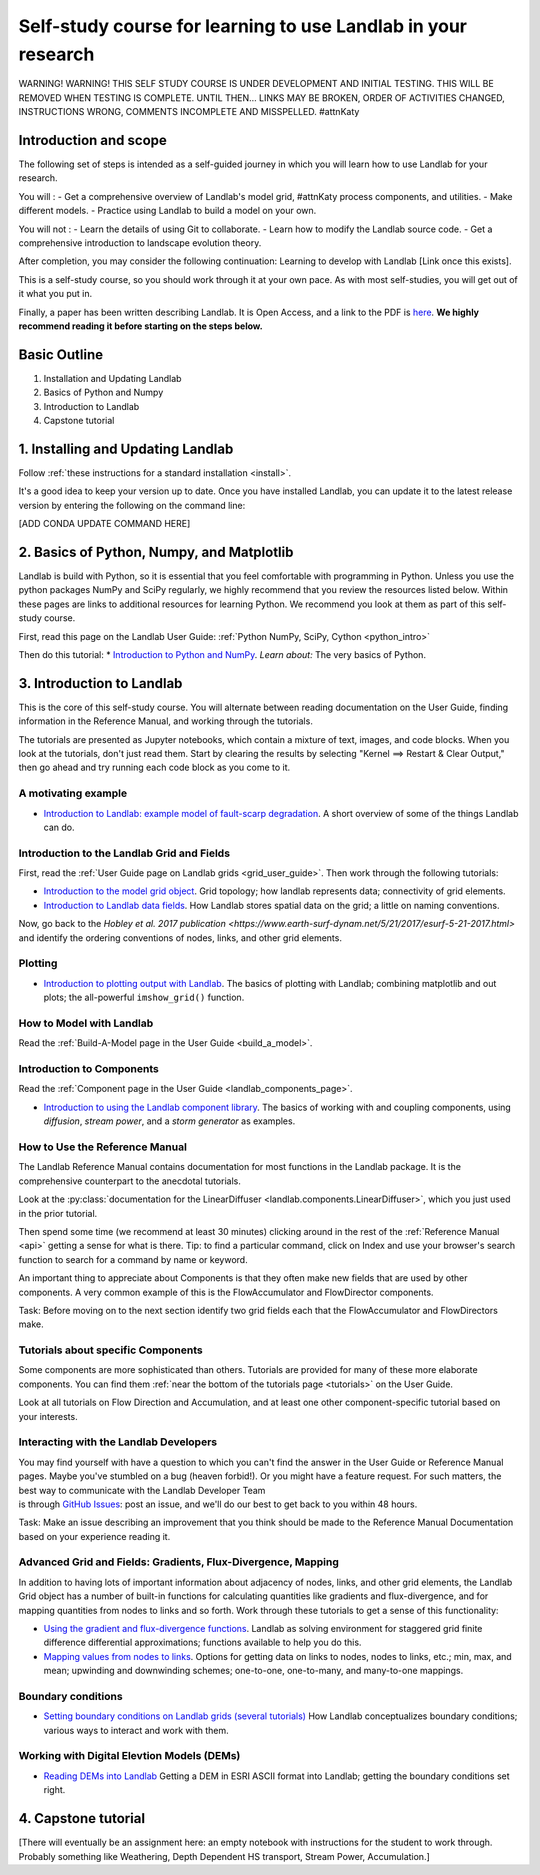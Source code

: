 .. _teach_yourself:

Self-study course for learning to use Landlab in your research
==============================================================

WARNING! WARNING! THIS SELF STUDY COURSE IS UNDER DEVELOPMENT AND
INITIAL TESTING. THIS WILL BE REMOVED WHEN TESTING IS COMPLETE. UNTIL
THEN… LINKS MAY BE BROKEN, ORDER OF ACTIVITIES CHANGED, INSTRUCTIONS
WRONG, COMMENTS INCOMPLETE AND MISSPELLED. #attnKaty

Introduction and scope
----------------------

The following set of steps is intended as a self-guided journey in which
you will learn how to use Landlab for your research.

You will : - Get a comprehensive overview of Landlab's model grid, #attnKaty
process components, and utilities. - Make different models. - Practice
using Landlab to build a model on your own.

You will not : - Learn the details of using Git to collaborate. - Learn
how to modify the Landlab source code. - Get a comprehensive
introduction to landscape evolution theory.

After completion, you may consider the following continuation: Learning
to develop with Landlab [Link once this exists].

This is a self-study course, so you should work through it at your own
pace. As with most self-studies, you will get out of it what you put in.

Finally, a paper has been written describing Landlab. It is Open Access,
and a link to the PDF is
`here <https://www.earth-surf-dynam.net/5/21/2017/esurf-5-21-2017.pdf>`_.
**We highly recommend reading it before starting on the steps below.**

Basic Outline
-------------

1. Installation and Updating Landlab
2. Basics of Python and Numpy
3. Introduction to Landlab
4. Capstone tutorial

1. Installing and Updating Landlab
----------------------------------

Follow :ref:`these instructions for a standard installation <install>`.

It's a good idea to keep your version up to date. Once you have
installed Landlab, you can update it to the latest release version by
entering the following on the command line:

[ADD CONDA UPDATE COMMAND HERE]

2. Basics of Python, Numpy, and Matplotlib
------------------------------------------

Landlab is build with Python, so it is essential that you feel
comfortable with programming in Python. Unless you use the python
packages NumPy and SciPy regularly, we highly recommend that you review
the resources listed below. Within these pages are links to additional
resources for learning Python. We recommend you look at them as part of
this self-study course.

First, read this page on the Landlab User Guide: :ref:`Python NumPy, SciPy, Cython <python_intro>`

Then do this tutorial: \* `Introduction to Python and
NumPy <https://mybinder.org/v2/gh/landlab/tutorials/v2_dev?filepath=python_intro/Python_intro.ipynb>`_.
*Learn about:* The very basics of Python.

3. Introduction to Landlab
--------------------------

This is the core of this self-study course. You will alternate between
reading documentation on the User Guide, finding information in the
Reference Manual, and working through the tutorials.

The tutorials are presented as Jupyter notebooks, which contain a
mixture of text, images, and code blocks. When you look at the
tutorials, don't just read them. Start by clearing the results by
selecting "Kernel ==> Restart & Clear Output," then go ahead and try
running each code block as you come to it.

A motivating example
~~~~~~~~~~~~~~~~~~~~

-  `Introduction to Landlab: example model of fault-scarp
   degradation <https://mybinder.org/v2/gh/landlab/tutorials/v2_dev?filepath=fault_scarp/landlab-fault-scarp.ipynb>`_.
   A short overview of some of the things Landlab can do.

Introduction to the Landlab Grid and Fields
~~~~~~~~~~~~~~~~~~~~~~~~~~~~~~~~~~~~~~~~~~~

First, read the :ref:`User Guide page on Landlab
grids <grid_user_guide>`. Then work through the following tutorials:

-  `Introduction to the model grid
   object <https://mybinder.org/v2/gh/landlab/tutorials/v2_dev?filepath=grid_object_demo/grid_object_demo.ipynb>`_.
   Grid topology; how landlab represents data; connectivity of grid
   elements.
-  `Introduction to Landlab data
   fields <https://mybinder.org/v2/gh/landlab/tutorials/v2_dev?filepath=fields/working_with_fields.ipynb>`_.
   How Landlab stores spatial data on the grid; a little on naming
   conventions.

Now, go back to the `Hobley et al. 2017 publication <https://www.earth-surf-dynam.net/5/21/2017/esurf-5-21-2017.html>` and identify the
ordering conventions of nodes, links, and other grid elements.

Plotting
~~~~~~~~

-  `Introduction to plotting output with
   Landlab <https://mybinder.org/v2/gh/landlab/tutorials/v2_dev?filepath=plotting/landlab-plotting.ipynb>`_.
   The basics of plotting with Landlab; combining matplotlib and out
   plots; the all-powerful ``imshow_grid()`` function.

How to Model with Landlab
~~~~~~~~~~~~~~~~~~~~~~~~~

Read the :ref:`Build-A-Model page in the User
Guide <build_a_model>`.

Introduction to Components
~~~~~~~~~~~~~~~~~~~~~~~~~~

Read the :ref:`Component page in the User
Guide <landlab_components_page>`.

-  `Introduction to using the Landlab component
   library <https://mybinder.org/v2/gh/landlab/tutorials/v2_dev?filepath=component_tutorial/component_tutorial.ipynb>`_.
   The basics of working with and coupling components, using
   *diffusion*, *stream power*, and a *storm generator* as examples.

How to Use the Reference Manual
~~~~~~~~~~~~~~~~~~~~~~~~~~~~~~~

The Landlab Reference Manual contains documentation for most functions
in the Landlab package. It is the comprehensive counterpart to the
anecdotal tutorials.

Look at the :py:class:`documentation for the
LinearDiffuser <landlab.components.LinearDiffuser>`,
which you just used in the prior tutorial.

Then spend some time (we recommend at least 30 minutes) clicking around
in the rest of the :ref:`Reference Manual <api>`
getting a sense for what is there. Tip: to find a particular command,
click on Index and use your browser's search function to search for a
command by name or keyword.

An important thing to appreciate about Components is that they often
make new fields that are used by other components. A very common example
of this is the FlowAccumulator and FlowDirector components.

Task: Before moving on to the next section identify two grid fields each
that the FlowAccumulator and FlowDirectors make.

Tutorials about specific Components
~~~~~~~~~~~~~~~~~~~~~~~~~~~~~~~~~~~

Some components are more sophisticated than others. Tutorials are
provided for many of these more elaborate components. You can find them
:ref:`near the bottom of the tutorials
page <tutorials>` on the User
Guide.

Look at all tutorials on Flow Direction and Accumulation, and at least
one other component-specific tutorial based on your interests.

Interacting with the Landlab Developers
~~~~~~~~~~~~~~~~~~~~~~~~~~~~~~~~~~~~~~~

| You may find yourself with have a question to which you can't find the
  answer in the User Guide or Reference Manual pages. Maybe you've
  stumbled on a bug (heaven forbid!). Or you might have a feature
  request. For such matters, the best way to communicate with the
  Landlab Developer Team
| is through `GitHub
  Issues <https://github.com/landlab/landlab/issues>`_: post an issue,
  and we'll do our best to get back to you within 48 hours.

Task: Make an issue describing an improvement that you think should be
made to the Reference Manual Documentation based on your experience
reading it.

Advanced Grid and Fields: Gradients, Flux-Divergence, Mapping
~~~~~~~~~~~~~~~~~~~~~~~~~~~~~~~~~~~~~~~~~~~~~~~~~~~~~~~~~~~~~

In addition to having lots of important information about adjacency of
nodes, links, and other grid elements, the Landlab Grid object has a
number of built-in functions for calculating quantities like gradients
and flux-divergence, and for mapping quantities from nodes to links and
so forth. Work through these tutorials to get a sense of this
functionality:

-  `Using the gradient and flux-divergence
   functions <https://mybinder.org/v2/gh/landlab/tutorials/v2_dev?filepath=gradient_and_divergence/gradient_and_divergence.ipynb>`_.
   Landlab as solving environment for staggered grid finite difference
   differential approximations; functions available to help you do this.
-  `Mapping values from nodes to
   links <https://mybinder.org/v2/gh/landlab/tutorials/v2_dev?filepath=mappers/mappers.ipynb>`_.
   Options for getting data on links to nodes, nodes to links, etc.;
   min, max, and mean; upwinding and downwinding schemes; one-to-one,
   one-to-many, and many-to-one mappings.

Boundary conditions
~~~~~~~~~~~~~~~~~~~

-  `Setting boundary conditions on Landlab grids (several
   tutorials) <https://mybinder.org/v2/gh/landlab/tutorials/v2_dev?boundary_conds/>`_
   How Landlab conceptualizes boundary conditions; various ways to
   interact and work with them.

Working with Digital Elevtion Models (DEMs)
~~~~~~~~~~~~~~~~~~~~~~~~~~~~~~~~~~~~~~~~~~~

-  `Reading DEMs into
   Landlab <https://mybinder.org/v2/gh/landlab/tutorials/v2_dev?filepath=reading_dem_into_landlab/reading_dem_into_landlab.ipynb>`_
   Getting a DEM in ESRI ASCII format into Landlab; getting the boundary
   conditions set right.

4. Capstone tutorial
--------------------

[There will eventually be an assignment here: an empty notebook with
instructions for the student to work through. Probably something like
Weathering, Depth Dependent HS transport, Stream Power, Accumulation.]
